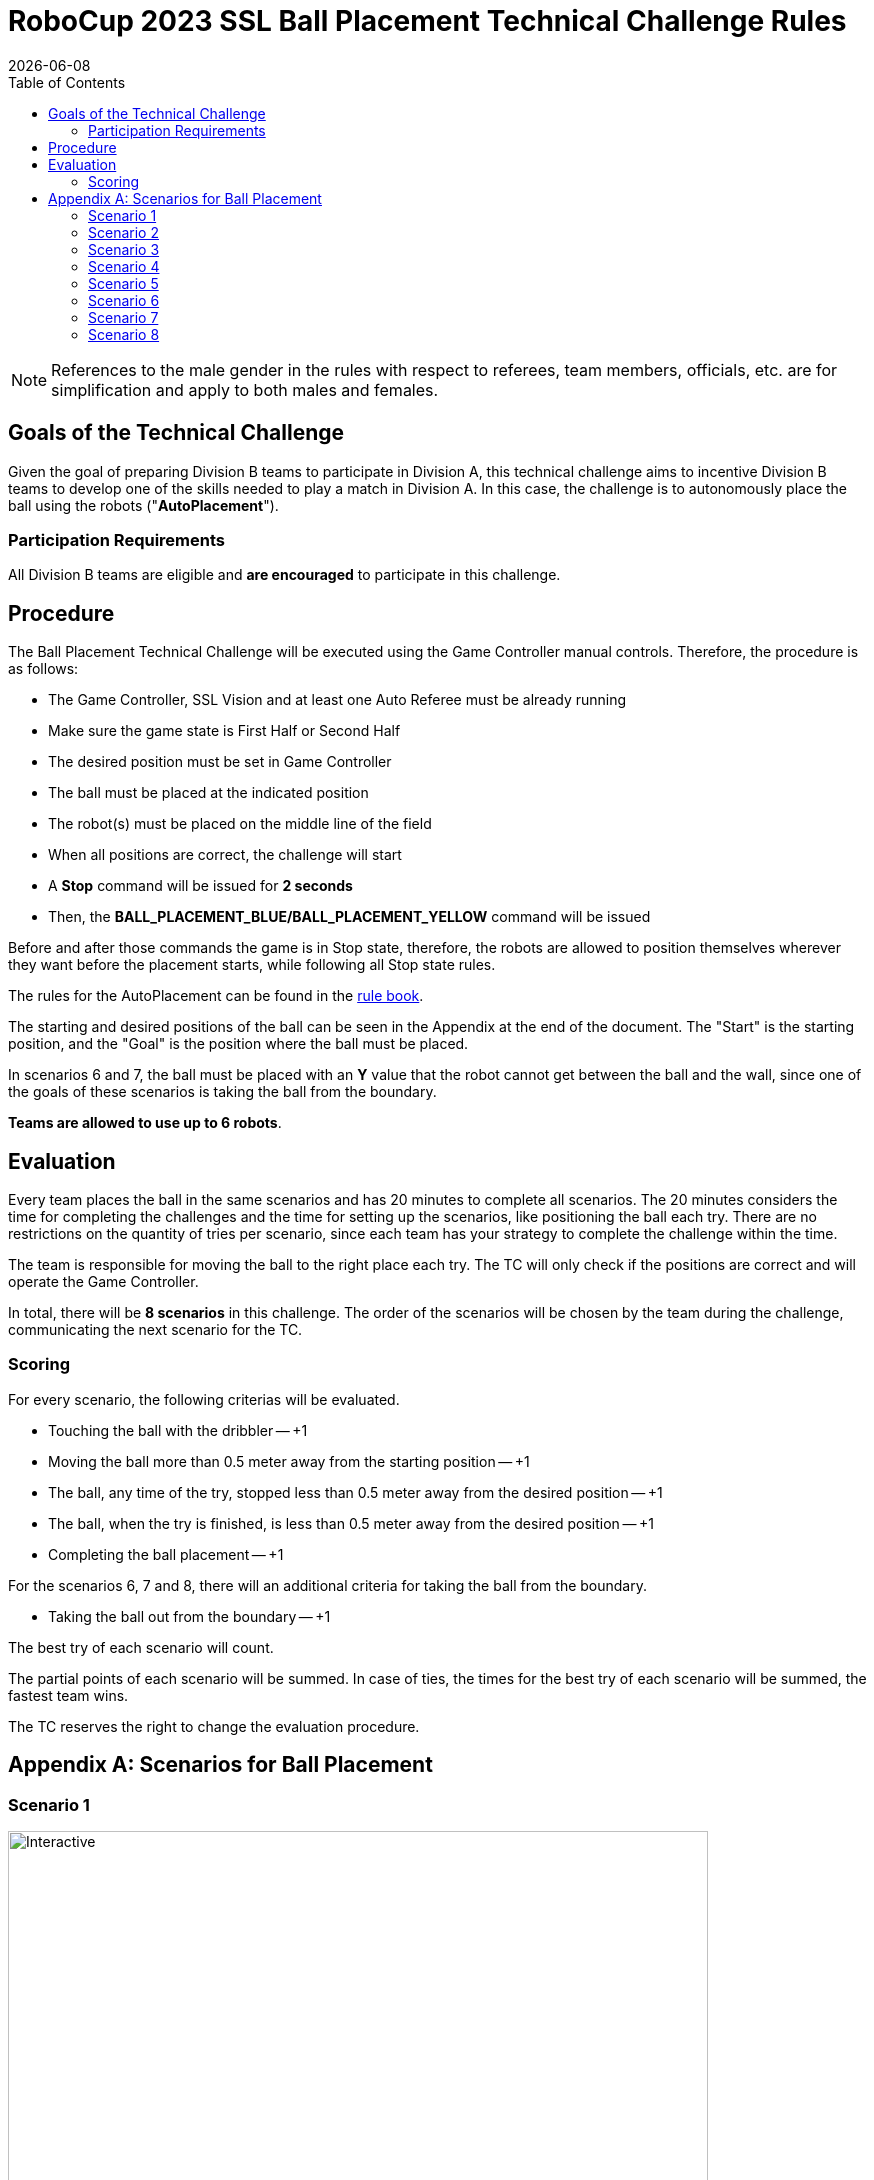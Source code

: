 :source-highlighter: highlightjs

= RoboCup 2023 SSL Ball Placement Technical Challenge Rules
{docdate}
:toc:
:sectnumlevels: 0

// add icons from fontawesome in a up-to-date version
ifdef::backend-html5[]
++++
<link rel="stylesheet" href="https://use.fontawesome.com/releases/v5.3.1/css/all.css" integrity="sha384-mzrmE5qonljUremFsqc01SB46JvROS7bZs3IO2EmfFsd15uHvIt+Y8vEf7N7fWAU" crossorigin="anonymous">
++++
endif::backend-html5[]

:icons: font
:numbered:

NOTE: References to the male gender in the rules with respect to referees, team
members, officials, etc. are for simplification and apply to both males and
females.

== Goals of the Technical Challenge

Given the goal of preparing Division B teams to participate in Division A, this
technical challenge aims to incentive Division B teams to develop one of the
skills needed to play a match in Division A. In this case, the challenge is to
autonomously place the ball using the robots ("*AutoPlacement*").

=== Participation Requirements

All Division B teams are eligible and *are encouraged* to participate in this challenge.

== Procedure

The Ball Placement Technical Challenge will be executed using the Game Controller manual controls. Therefore, the procedure is as
follows:

* The Game Controller, SSL Vision and at least one Auto Referee must be already
  running
* Make sure the game state is First Half or Second Half
* The desired position must be set in Game Controller
* The ball must be placed at the indicated position
* The robot(s) must be placed on the middle line of the field
* When all positions are correct, the challenge will start
* A *Stop* command will be issued for *2 seconds*
* Then, the *BALL_PLACEMENT_BLUE/BALL_PLACEMENT_YELLOW* command will be issued

Before and after those commands the game is in Stop state, therefore, the robots are allowed to
position themselves wherever they want before the placement starts, while
following all Stop state rules.

The rules for the AutoPlacement can be found in the
link:https://robocup-ssl.github.io/ssl-rules/sslrules.html#_ball_placement[rule book].

The starting and desired positions of the ball can be seen in the Appendix at
the end of the document. The "Start" is the starting position, and the
"Goal" is the position where the ball must be placed.

In scenarios 6 and 7, the ball must be placed with an **Y** value that the robot cannot get between the ball and the wall, since one of the goals of these scenarios is taking the ball from the boundary.

*Teams are allowed to use up to 6 robots*.

== Evaluation

Every team places the ball in the same scenarios and has 20 minutes to complete all scenarios. The 20 minutes considers the time for completing the challenges and the time for setting up the scenarios, like positioning the ball each try. There are no restrictions on the quantity of tries per scenario, since each team has your strategy to complete the challenge within the time. 

The team is responsible for moving the ball to the right place each try. The TC will only check if the positions are correct and will operate the Game Controller.

In total, there will be *8 scenarios* in this challenge. The order of the scenarios will be chosen by the team during the challenge, communicating the next scenario for the TC.

=== Scoring

For every scenario, the following criterias will be evaluated.

* Touching the ball with the dribbler -- +1
* Moving the ball more than 0.5 meter away from the starting position -- +1
* The ball, any time of the try, stopped less than 0.5 meter away from the desired position -- +1
* The ball, when the try is finished, is less than 0.5 meter away from the desired position -- +1
* Completing the ball placement -- +1

For the scenarios 6, 7 and 8, there will an additional criteria for taking the ball from the boundary.

* Taking the ball out from the boundary -- +1

The best try of each scenario will count.

The partial points of each scenario will be summed. In case of ties, the times for the best try of each scenario will be summed, the fastest team wins.

The TC reserves the right to change the evaluation procedure.

[appendix]

== Scenarios for Ball Placement

=== Scenario 1

image::ball_placement_scenarios/scenario1.svg[Interactive,700,opts=interactive]

=== Scenario 2

image::ball_placement_scenarios/scenario2.svg[Interactive,700,opts=interactive]

=== Scenario 3

image::ball_placement_scenarios/scenario3.svg[Interactive,700,opts=interactive]

=== Scenario 4

image::ball_placement_scenarios/scenario4.svg[Interactive,700,opts=interactive]

=== Scenario 5

image::ball_placement_scenarios/scenario5.svg[Interactive,700,opts=interactive]

=== Scenario 6

image::ball_placement_scenarios/scenario6.svg[Interactive,700,opts=interactive]

=== Scenario 7

image::ball_placement_scenarios/scenario7.svg[Interactive,700,opts=interactive]

=== Scenario 8

image::ball_placement_scenarios/scenario8.svg[Interactive,700,opts=interactive]

